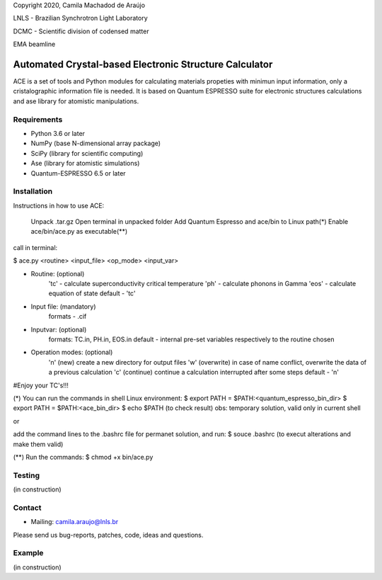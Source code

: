 Copyright 2020, Camila Machadod de Araújo

LNLS - Brazilian Synchrotron Light Laboratory

DCMC - Scientific division of codensed matter

EMA beamline


Automated Crystal-based Electronic Structure Calculator
=======================================================

ACE is a set of tools and Python modules for calculating materials 
propeties with minimun input information, only a cristalographic
information file is needed. It is based on Quantum ESPRESSO suite
for electronic structures calculations and ase library for atomistic
manipulations.

Requirements
------------

* Python 3.6 or later
* NumPy (base N-dimensional array package)
* SciPy (library for scientific computing)
* Ase (library for atomistic simulations)
* Quantum-ESPRESSO 6.5 or later


Installation
------------

Instructions in how to use ACE:

    Unpack .tar.gz
    Open terminal in unpacked folder 
    Add Quantum Espresso and ace/bin to Linux path(*)   
    Enable ace/bin/ace.py as executable(**)

call in terminal:

$ ace.py <routine> <input_file> <op_mode> <input_var>

- Routine: (optional)
    'tc' - calculate superconductivity critical temperature
    'ph' - calculate phonons in Gamma
    'eos' - calculate equation of state
    default - 'tc'

- Input file: (mandatory)
    formats - .cif 

- Inputvar: (optional)  
    formats: TC.in, PH.in, EOS.in
    default - internal pre-set variables respectively to the routine chosen

- Operation modes: (optional)
    'n' (new) create a new directory for output files
    'w' (overwrite) in case of name conflict, overwrite the data of a previous calculation
    'c' (continue) continue a calculation interrupted after some steps  
    default - 'n'
    
#Enjoy your TC's!!!

(*) You can run the commands in shell Linux environment:
$ export PATH = $PATH:<quantum_espresso_bin_dir>
$ export PATH = $PATH:<ace_bin_dir>
$ echo $PATH (to check result)
obs: temporary solution, valid only in current shell

or

add the command lines to the .bashrc file for permanet solution, and run:
$ souce .bashrc (to execut alterations and make them valid)

(**) Run the commands:
$ chmod +x bin/ace.py

Testing
-------
(in construction)

Contact
-------

* Mailing: camila.araujo@lnls.br

Please send us bug-reports, patches, code, ideas and questions.

Example
-------
(in construction)

.. _Python: http://www.python.org/
.. _NumPy: http://docs.scipy.org/doc/numpy/reference/
.. _SciPy: http://docs.scipy.org/doc/scipy/reference/
.. _Matplotlib: http://matplotlib.org/
.. _ase-users: https://listserv.fysik.dtu.dk/mailman/listinfo/ase-users
.. _Quantum-ESPRESSO: https://www.quantum-espresso.org/
